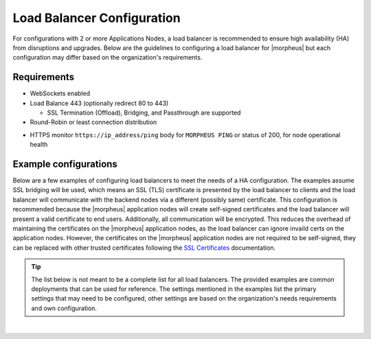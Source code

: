 Load Balancer Configuration
---------------------------

For configurations with 2 or more Applications Nodes, a load balancer is recommended to ensure high availability (HA) from disruptions and upgrades. Below are the guidelines to configuring a load balancer for |morpheus| but each configuration may differ based on the organization's requirements.

Requirements
^^^^^^^^^^^^

* WebSockets enabled
* Load Balance 443 (optionally redirect 80 to 443)
  
  * SSL Termination (Offload), Bridging, and Passthrough are supported
  
* Round-Robin or least connection distribution
.. * Persistence/sticky sessions configured
* HTTPS monitor ``https://ip_address/ping`` body for ``MORPHEUS PING`` or status of 200, for node operational health

Example configurations
^^^^^^^^^^^^^^^^^^^^^^

Below are a few examples of configuring load balancers to meet the needs of a HA configuration.  The examples assume SSL bridging will be used, which means an SSL (TLS) certificate is presented by the load balancer to clients and the load balancer will communicate with the backend nodes via a different (possibly same) certificate.
This configuration is recommended because the |morpheus| application nodes will create self-signed certificates and the load balancer will present a valid certificate to end users.  Additionally, all communication will be encrypted.
This reduces the overhead of maintaining the certificates on the |morpheus| application nodes, as the load balancer can ignore invaild certs on the application nodes.
However, the certificates on the |morpheus| application nodes are not required to be self-signed, they can be replaced with other trusted certificates following the `SSL Certificates <https://docs.morpheusdata.com/en/latest/getting_started/additional/morpheusSslCerts.html>`_ documentation.

.. TIP:: The list below is not meant to be a complete list for all load balancers.  The provided examples are common deployments that can be used for reference.  The settings mentioned in the examples list the primary settings that may need to be configured, other settings are based on the organization's needs requirements and own configuration.

.. toggle-header:: :header: **F5 BIG-IP**

  **Monitor**

    - **Type:** HTTPS
    - **Send String:** GET /ping
    - **Receive String:** MORPHEUS PING

  **Pool**

    - **Health Monitor:** Select monitor created in the **Monitor** section
    - **Load Balancing Method:** Least Connections (member) is recommended (alternatively Round Robin)
    - **Node Service Port:** 443/HTTPS
    
  **Virtual Server**

    - **Type:** Standard
    - **Service Port:** 443/HTTPS
    - **Protocol:** TCP
    - **Protocol Profile (Client):** tcp
    - **Protocol Profile (Server):** tcp
    - **HTTP Profile (Client):** http
    - **HTTP Profile (Server):** http
    - **SSL Profile (Client):** clientssl (or preferred profile with a trusted certificate)
    - **SSL Profile (Server):** serverssl
    - **Source Address Translation:** Auto Map
  ..  - **Default Persistence Profile:** <Organization's preference> (hash, source_addr, and cookie are popular)

.. toggle-header:: :header: **AWS Application Load Balancer (ALB)**

  **Target Group**

    - **Target Type:** Instances
    - **Protocol/Port:** HTTPS/443
    - **Health Check Protocol:** HTTPS
    - **Health check path:** /ping
    - **Load balancing algorithm:** Least Outstanding Requests is recommended (alternatively Round Robin)
  ..  - **Stickiness Type:** Load balancer generated cookie

  **Load Balancer**

    - **Security Group:** Allow HTTPS/443 Inbound and Outbound
    - **Listener:** HTTPS:443 to the target group created in the **Target Group** section
    - **Security Policy:** ELBSecurityPolicy-2016-08

.. toggle-header:: :header: **HAProxy**

  **Example** ``/etc/haproxy/haproxy.cfg`` **configuration file**

  .. code-block:: bash

    #---------------------------------------------------------------------
    # Example configuration for a possible web application.  See the
    # full configuration options online.
    #
    #   https://www.haproxy.org/download/1.8/doc/configuration.txt
    #
    #---------------------------------------------------------------------

    #---------------------------------------------------------------------
    # Global settings
    #---------------------------------------------------------------------
    global
        log         127.0.0.1:514 local2
        chroot      /var/lib/haproxy
        pidfile     /var/run/haproxy.pid
        maxconn     4000
        user        haproxy
        group       haproxy
        daemon

        # turn on stats unix socket
        stats socket /var/lib/haproxy/stats

        # utilize system-wide crypto-policies
        ssl-default-bind-ciphers PROFILE=SYSTEM
        ssl-default-server-ciphers PROFILE=SYSTEM

    defaults
        mode                    http
        log                     global
        option                  httplog
        option                  dontlognull
        option http-server-close
        option forwardfor       except 127.0.0.0/8
        option                  redispatch
        retries                 3
        timeout http-request    10s
        timeout queue           1m
        timeout connect         10s
        timeout client          1m
        timeout server          1m
        timeout http-keep-alive 10s
        timeout check           10s
        maxconn                 3000

    frontend main
        mode http
        bind *:443 ssl crt /etc/haproxy/ssl/combined_crt_key.pem
        default_backend             mybackend

    backend mybackend
        mode http
        option      httpchk
        http-check  send meth GET uri /ping
        http-check  expect string MORPHEUS\ PING
        balance     leastconn
        server      app1 192.168.101.1:443 check ssl verify none
        server      app2 192.168.101.2:443 check ssl verify none
        server      app3 192.168.101.3:443 check ssl verify none  

.. toggle-header:: :header: **Azure Application Gateway**

  In this example, it is assumed **End-To-End TLS Encryption** is being used, which means the Application Gateway will present a certificate
  to the clients and the backend nodes will present the **same** certificate.

  If a setting is not mentioned, it is assumed that the default can be maintained.

  **General Settings**

    - **Tier:** Standard V2
    - **Capacity type:** **Autoscale** or **Manual** are both supported
    - **HTTPS2:** Disabled

  **Frontend Configuration**

    - **Type:** Set **Public** if |morpheus| should be accessilbe externally, otherwise choose **Private**
    - **Public IP Address:** Associate a previously create public IP or create a new one

  **Listener**

    - **Frontend IP:** Choose the IP created from the Frontend Configuration above
    - **Protocol:** HTTPS
    - **Port:** 443
    - **Certificate:**
      
      - Upload the public certificate in **PFX** format
      - This certificate should match the one presented by the backend nodes
      - The certificate should include the entire chain, including the private key
    - **Listener type:** Basic
    - **Error page URL:** No
  
  **Backend Settings**

    - **Backend protocol:** HTTPS
    - **Backend port:** 443
    - **Use well known CA certificate:**
      
      - If set to **Yes**, the certificate does not need to be uploaded in the settings.  This must be a well known certificate provided by a
        well known certificate authority, not an internally generated certificate
      - If set to **No**, ensure the certificate that is present on the backend nodes is uploaded to the Application Gateway.
        Note that the certificate should include the entire chain (CA, Intermediates, Certificate)
    - **Cookie-based affinity:** Disable
    - **Connection draining:** Enable
    - **Override with new host name:** No
    - **Use Custom probe:** No (one will be created next and will be assoicated during that configuration)
  
  **Health Probe**

    - **Protocol:** HTTPS
    - **Host:** Enter the host that is configured on the |morpheus| application nodes.  This same host that will be used on the Application Gateway
      Example:  morpheus.mydomain.com
    - **Pick host name from backend settings:** No
    - **Pick port from backend settings:** Yes
    - **Path:** /ping
    - **Use probe matching conditions:** Yes
    - **HTTP response status code match:** 200-399
    - **Backend settings:** Choose the backend settings created above
  
  **Backend Pool**

    - The **Target Type** can either be **Virtual Machine** or **IP address or FQDN**
    
      - If |morpheus| is hosted in Azure, **Virtual Machine** will likely be the choice.  The load balancer will need to able to communicate with the target
      - If |morpheus| is hosted on-premise, or outside of Azure, the **IP address or FQDN** can be used but the load balancer will need to able to communicate with the target

  **Important Items**

    - Ensure the backend virtual machines allow port 443 from the load balancer, otherwise a **502 error** may be seen
    - If using a wildcard certificate, you **must** use a custom health probe, as mentioned above, otherwise you may see the following error message:
       
       ``The Common Name (CN) of the backend server certificate does not match the host header entered in the health probe configuration (v2 SKU) or the FQDN in the backend pool (v1 SKU). Verify if the hostname matches with the CN of the backend server certificate.``

       More info:
       https://techcommunity.microsoft.com/t5/fasttrack-for-azure/walkthrough-configuring-end-to-end-tls-with-application-gateway/ba-p/3269132
    - As mentioned above, ensure the complete chain for the certificate is presented by |morpheus|, otherwise you may see the following error message:
       
       ``The root certificate of the server certificate used by the backend does not match the trusted root certificate added to the application gateway. Ensure that you add the correct root certificate to whitelist the backend``

       More info:
       https://learn.microsoft.com/en-us/answers/questions/150524/the-root-certificate-of-the-server-certificate-use
    - Configuring the certificate on the |morpheus| nodes
      
       More info:
       https://docs.morpheusdata.com/en/latest/getting_started/additional/morpheusSslCerts.html
    - Additional reading:
      
       https://learn.microsoft.com/en-us/azure/application-gateway/certificates-for-backend-authentication
      
       https://learn.microsoft.com/en-us/azure/application-gateway/end-to-end-ssl-portal
      
       https://learn.microsoft.com/en-us/azure/application-gateway/ssl-overview

|